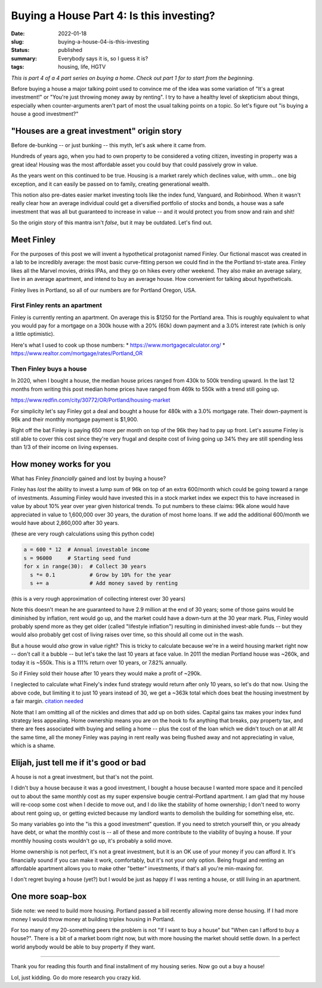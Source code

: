 Buying a House Part 4: Is this investing?
=========================================

:date: 2022-01-18
:slug: buying-a-house-04-is-this-investing
:status: published
:summary: Everybody says it is, so I guess it is?
:tags: housing, life, HGTV

*This is part 4 of a 4 part series on buying a home*.
*Check out part 1 for to start from the beginning*.

Before buying a house a major talking point used to convince me of the idea was some variation of "It's a great investment!" or "You're just throwing money away by renting".
I try to have a healthy level of skepticism about things, especially when counter-arguments aren't part of most the usual talking points on a topic.
So let's figure out "is buying a house a good investment?"

"Houses are a great investment" origin story
--------------------------------------------

Before de-bunking -- or just bunking -- this myth, let's ask where it came from.

Hundreds of years ago, when you had to own property to be considered a voting citizen, investing in property was a great idea!
Housing was the most affordable asset you could buy that could passively grow in value.

As the years went on this continued to be true.
Housing is a market rarely which declines value, with umm... one big exception, and it can easily be passed on to family, creating generational wealth.

This notion also pre-dates easier market investing tools like the index fund, Vanguard, and Robinhood.
When it wasn't really clear how an average individual could get a diversified portfolio of stocks and bonds, a house was a safe investment that was all but guaranteed to increase in value -- and it would protect you from snow and rain and shit!

So the origin story of this mantra isn't *false*, but it may be outdated.
Let's find out.

Meet Finley
-----------

For the purposes of this post we will invent a hypothetical protagonist named Finley.
Our fictional mascot was created in a lab to be incredibly average: the most basic curve-fitting person we could find in the the Portland tri-state area.
Finley likes all the Marvel movies, drinks IPAs, and they go on hikes every other weekend.
They also make an average salary, live in an average apartment, and intend to buy an average house.
How convenient for talking about hypotheticals.

Finley lives in Portland, so all of our numbers are for Portland Oregon, USA.

First Finley rents an apartment
~~~~~~~~~~~~~~~~~~~~~~~~~~~~~~~

Finley is currently renting an apartment.
On average this is $1250 for the Portland area.
This is roughly equivalent to what you would pay for a mortgage on a 300k house with a 20% (60k) down payment and a 3.0% interest rate (which is only a little optimistic).

Here's what I used to cook up those numbers:
* https://www.mortgagecalculator.org/
* https://www.realtor.com/mortgage/rates/Portland_OR

Then Finley buys a house
~~~~~~~~~~~~~~~~~~~~~~~~

In 2020, when I bought a house, the median house prices ranged from 430k to 500k trending upward.
In the last 12 months from writing this post median home prices have ranged from 469k to 550k with a trend still going up.

https://www.redfin.com/city/30772/OR/Portland/housing-market

For simplicity let's say Finley got a deal and bought a house for 480k with a 3.0% mortgage rate.
Their down-payment is 96k and their monthly mortgage payment is $1,900.

Right off the bat Finley is paying 650 more per month on top of the 96k they had to pay up front.
Let's assume Finley is still able to cover this cost since they're very frugal and despite cost of living going up 34% they are still spending less than 1/3 of their income on living expenses.

How money works for you
-----------------------

What has Finley *financially* gained and lost by buying a house?

Finley has *lost* the ability to invest a lump sum of 96k on top of an extra 600/month which could be going toward a range of investments.
Assuming Finley would have invested this in a stock market index we expect this to have increased in value by about 10% year over year given historical trends.
To put numbers to these claims: 96k alone would have appreciated in value to 1,600,000 over 30 years, the duration of most home loans.
If we add the additional 600/month we would have about 2,860,000 after 30 years.

(these are very rough calculations using this python code)

.. code-block:: python

	a = 600 * 12  # Annual investable income
	s = 96000     # Starting seed fund
	for x in range(30):  # Collect 30 years
	  s *= 0.1           # Grow by 10% for the year
	  s += a             # Add money saved by renting

(this is a very rough approximation of collecting interest over 30 years)

Note this doesn't mean he are guaranteed to have 2.9 million at the end of 30 years; some of those gains would be diminished by inflation, rent would go up, and the market could have a down-turn at the 30 year mark.
Plus, Finley would probably spend more as they get older (called "lifestyle inflation") resulting in diminished invest-able funds -- but they would also probably get cost of living raises over time, so this should all come out in the wash.

But a house would *also* grow in value right?
This is tricky to calculate because we're in a weird housing market right now -- don't call it a bubble -- but let's take the last 10 years at face value.
In 2011 the median Portland house was ~260k, and today it is ~550k.
This is a 111% return over 10 years, or 7.82% annually.

So if Finley sold their house after 10 years they would make a profit of ~290k.

I neglected to calculate what Finely's index fund strategy would return after only 10 years, so let's do that now.
Using the above code, but limiting it to just 10 years instead of 30, we get a ~363k total which does beat the housing investment by a fair margin. `citation needed <https://www.calculator.net/roi-calculator.html?beginbalance=259000&endbalance=550000&investmenttime=date&investmentlength=2.5&beginbalanceday=08%2F01%2F2011&endbalanceday=08%2F01%2F2021&ctype=1&x=69&y=36/>`_

Note that I am omitting all of the nickles and dimes that add up on both sides.
Capital gains tax makes your index fund strategy less appealing.
Home ownership means you are on the hook to fix anything that breaks, pay property tax, and there are fees associated with buying and selling a home -- plus the cost of the loan which we didn't touch on at all!
At the same time, all the money Finley was paying in rent really was being flushed away and not appreciating in value, which is a shame.

Elijah, just tell me if it's good or bad
----------------------------------------

A house is not a great investment, but that's not the point.

I didn't buy a house because it was a good investment, I bought a house because I wanted more space and it penciled out to about the same monthly cost as my super expensive bougie central-Portland apartment.
I am glad that my house will re-coop some cost when I decide to move out, and I do like the stability of home ownership; I don't need to worry about rent going up, or getting evicted because my landlord wants to demolish the building for something else, etc.

So many variables go into the "is this a good investment" question.
If you need to stretch yourself thin, or you already have debt, or what the monthly cost is -- all of these and more contribute to the viability of buying a house.
If your monthly housing costs wouldn't go up, it's probably a solid move.

Home ownership is not perfect, it's not a great investment, but it is an OK use of your money if you can afford it.
It's financially sound if you can make it work, comfortably, but it's not your only option.
Being frugal and renting an affordable apartment allows you to make other "better" investments, if that's all you're min-maxing for.

I don't regret buying a house (yet?) but I would be just as happy if I was renting a house, or still living in an apartment.

One more soap-box
-----------------

Side note: we need to build more housing.
Portland passed a bill recently allowing more dense housing.
If I had more money I would throw money at building triplex housing in Portland.

For too many of my 20-something peers the problem is not "If I want to buy a house" but "When can I afford to buy a house?".
There is a bit of a market boom right now, but with more housing the market should settle down.
In a perfect world anybody would be able to buy property if they want.

----

Thank you for reading this fourth and final installment of my housing series.
Now go out a buy a house!

Lol, just kidding.
Go do more research you crazy kid.
